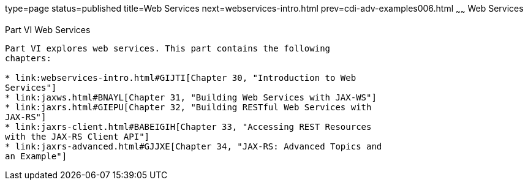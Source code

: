 type=page
status=published
title=Web Services
next=webservices-intro.html
prev=cdi-adv-examples006.html
~~~~~~
Web Services
============

[[BNAYK]][[JEETT00129]]

[[part-vi-web-services]]
Part VI Web Services
--------------------

Part VI explores web services. This part contains the following
chapters:

* link:webservices-intro.html#GIJTI[Chapter 30, "Introduction to Web
Services"]
* link:jaxws.html#BNAYL[Chapter 31, "Building Web Services with JAX-WS"]
* link:jaxrs.html#GIEPU[Chapter 32, "Building RESTful Web Services with
JAX-RS"]
* link:jaxrs-client.html#BABEIGIH[Chapter 33, "Accessing REST Resources
with the JAX-RS Client API"]
* link:jaxrs-advanced.html#GJJXE[Chapter 34, "JAX-RS: Advanced Topics and
an Example"]
